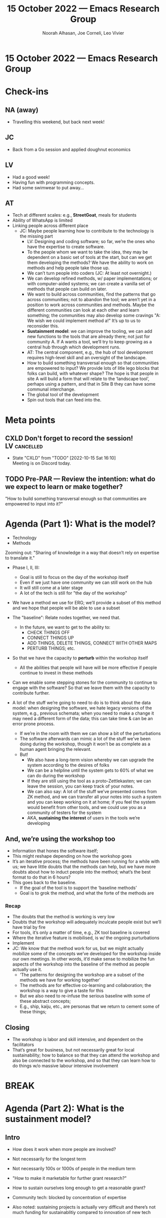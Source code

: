 :PROPERTIES:
:ID:       5dccd473-42ca-4533-abd7-22098bbfb3f2
:END:
#+TITLE: 15 October 2022 — Emacs Research Group
#+Author: Noorah Alhasan, Joe Corneli, Leo Vivier
#+roam_tag: HI
#+FIRN_UNDER: erg
# Uncomment these lines and adjust the date to match
#+FIRN_LAYOUT: erg-update
#+DATE_CREATED: <2022-10-15 Sat>

* 15 October 2022  — Emacs Research Group


* Check-ins                                                             
:PROPERTIES:
:Effort:   0:15
:END:

** NA (away)
- Travelling this weekend, but back next week!

** JC
- Back from a Go session and applied doughnut economics

** LV
- Had a good week!
- Having fun with programming concepts.
- Had some swimwear to put away...

** AT
- Tech at different scales: e.g., *StreetGoat*, meals for students
- Ability of WhatsApp is limited
- Linking people across different place
  - JC: Maybe people learning how to contribute to the technology is the missing part
    - LV: Designing and coding software; so far, we’re the ones who have the expertise to create software.
    - To the people whom we want to take the idea, they may be dependent on a basic set of tools at the start, but can we get them developing the methods?  We have the ability to work on methods and help people take those up.
    - We can’t turn people into coders (JC: At least not overnight.)
    - We can develop refined methods, w/ paper implementations; or with computer-aided systems; we can create a vanilla set of methods that people can build on later.
    - We want to build across communities, find the patterns that go across communities; not to abandon the tool; we aren’t yet in a position to work across communities and methods.  Maybe the different communities can look at each other and learn something; the communities may also develop some cravings "A: We wish we could implement method a!"  It’s up to us to reconsider this.
    - *Sustainment model*: we can improve the tooling, we can add new functions to the tools that are already there; not just for community A.  If A wants a tool, we’ll try to keep growing as a central hub through which development runs.
    - AT: The central component, e.g., the hub of tool development requires high-level skill and an oversight of the landscape.
    - How to build something transversal enough so that communities are empowered to input?  We provide lots of litle lego blocks that folks can build, with whatever shape?  The hope is that people in site A will build a form that will relate to the ‘landscape tool’, perhaps using a pattern, and that in Site B they can have some communal interchange.
    - The global tool of the development 
    - Spin out tools that can feed into the.

* Meta points

** CXLD Don't forget to record the session!                   :LV:cancelled:
CLOSED: [2022-10-15 Sat 16:10]
:LOGBOOK-NOTES:
- State "CXLD"       from "TODO"       [2022-10-15 Sat 16:10] \\
  Meeting is on Discord today.
:END:

** TODO Pre-PAR — Review the intention: what do we expect to learn or make together?

"How to build something transversal enough so that communities are
empowered to input into it?"

* Agenda (Part 1): What is the model?
:PROPERTIES:
:Effort:   0:20
:END:

- Technology
- Methods

Zooming out: "Sharing of knowledge in a way that doesn’t rely on expertise to translate it."

- Phase I, II,     III:
  - Goal is still to focus on the day of the workshop itself
  - Even if we just have one community we can still work on the hub
  - It will still come at a later stage
  - A lot of the tech is still for "the day of the workshop"

- We have a method we use for ERG; we’ll provide a subset of this method and we hope that people will be able to use a subset

- The "baseline": Relate nodes together, we need that.
  - In the future, we want to get to the ability to:
    - CHECK THINGS OFF
    - CONNECT THINGS UP
    - ADD THINGS, DELETE THINGS, CONNECT WITH OTHER MAPS
    - PERTURB THINGS; etc.

- So that we have the capacity to *perturb* within the workshop itself
  - All the abilities that people will have will be more effective if people continue to invest in these methods

- Can we enable some stepping stones for the community to continue to engage with the software?  So that we leave them with the capacity to contribute further.

- A lot of the stuff we’re going to need to do is to think about the data model: when designing the software, we hate legacy versions of the system, e.g., previous schemata; when you need to make a change it may need a different form of the data; this can take time & can be an error prone process.
  - If we’re in the room with them we can show a bit of the perturbations
  - The software afterwards can mimic a lot of the stuff we’ve been doing during the workshop, though it won’t be as complete as a human agent bringing the relevant.
  - But!
    - We also have a long-term vision whereby we can upgrade the system according to the desires of folks
    - We can be a helpline until the system gets to 60% of what we can do during the workshop
    - If they are still using the tool as a proto-Zettlekasten; we can leave the session, you can keep track of your notes.
    - We can also say: A lot of the stuff we’ve presented comes from ZK method, and we can transfer all your notes into such a system and you can keep working on it at home; if you feel the system would benefit from other tools, and we could use you as a community of testers for the system
    - AKA, *sustaining the interest* of users in the tools we’re developing

** And, we’re using the workshop too
- Information that hones the software itself;
- This might reshape depending on how the workshop goes
- It’s an iterative process; the methods have been running for a while with us; we have little doubts that the methods can help, but we have more doubts about how to induct people into the method; what’s the best format to do that in 6 hours?
- This goes back to the baseline.
  - If the goal of the tool is to support the ‘baseline methods’
  - Goal is to grok the method, and what the forte of the methods are
*** Recap
- The doubts that the method is working is very low
- Doubts that the workshop will adequately inculcate people exist but we’ll have trial by fire
- For tools, it’s only a matter of time, e.g., ZK tool baseline is covered
- Where the iterative feature is mobilised, is w/ the ongoing purturbations
- Implement
- JC: We know that the method work for us, but we might actually mobilize some of the concepts we’ve developed for the workshop inside our own meetings.  In other words, it’d make sense to mobilize the fun aspects of the workshop into the baseline of the method as people actually use it.
  - ‘The patterns for designing the workshop are a subset of the methods we have for working together’
  - The methods are for effective co-learning and collaboration; the workshop is a way to give a taste for this
  - But we also need to re-infuse the serious baseline with some of these abstract concepts;
  - E.g., ship, kaiju, etc., are personas that we return to cement some of these things; 

** Closing
- The workshop is labor and skill intensive, and dependent on the facilitators
- That’s great for business, but not necessarily great for local sustainability; how to balance so that they can attend the workshop and also be connected to the workshop, and so that they can learn how to do things w/o massive labour intensive involvement

* BREAK                                                                 
:PROPERTIES:
:Effort:   0:05
:END:

* Agenda (Part 2): What is the sustainment model?
:PROPERTIES:
:Effort:   0:20
:END:

** Intro
- How does it work when more people are involved?
- Not necessarily for the longest term
- Not necessarily 100s or 1000s of people in the medium term
- "How to make it marketable for further grant research?"
- How to sustain ourselves long enough to get a reasonable grant?
- Community tech: blocked by concentration of expertise
- Also noted: sustaining projects is actually very difficult and there’s not much funding for sustainablitiy compared to innovation of new tech
- This project is *embedded* - we’re not trying to reinvent the wheel - we’re developing something novel, but from there on out it needs to sustain.
- "We just want a system that we can keep working on"

- JC: We need to think about the workshop we’re going to run with the Emacs community where technology is not going to be a blocker.  However, what we haven’t got yet is a workshop with masters of developing sustainability.

** Past
*** Learn from =sickboi=
- Push ourselves some, but not too much in any one direction
- And not trying to do too many things at once
- Also notice that it was difficult to model all the different nested things that were required for sustainment; there were at least 3 levels (complexity of an immune system, human system, social system).
- This is a nice way to help make sense of community tech
  - "Emacs booster shot"

*** Learn from Doughnut Economics
- Reminds of personalities between two extremes, e.g., introverts and extroverts
- If you’re <5, you’re below your needs
- On different levels about systems you’re part of; thinking more globally might be straining our model
- You can kind of look at it as a value-based discussion: do we extend our model to consider ecological effects; but the values of hyperreal or this project are set within these bounds; our values are based on localism
- The cross-over is: Kate has set up a research group based on DE, and they run workshops that run all over the place; they then form a network of people applying the
- JC: It’s kinda like a franchise where we run different but similar things.
- JC: The real problem that we have is that our values are torn between  and globalism/internationalism.  We want to have this kind of 24/7 system across systems, but we also want to help local communities.  So, how do those things work together?  How do you do internationalism w/o being extractive + a jerk?
- Implementing the methods and tools locally, plus connectedness wherever you are in the world?

*** Learning from Student Union in France
- Still strong in FR, though not the strongest union
- But you always have a tension between what the student unions are supposed to do... helping local students face problems with the university admin, or contribute to the national discourse?  There should be both, and a link.
- We can extrapolate the national level; you find some student unions that specialise in local stuff, they’ll go on demonstration, but they won’t be invited to national discussion b/c they aren’t considered valid actors at that level; some can be the opposite, without having much impact on local students, only mobilising them around election time.
- Technology allows us to coordinate w/ different groups of people across the world!  Resting on the shoulders of giants here.
- Considering how simple the method we want to induct people into is, the simpler we keep it, the more useful it is for the local folks; we could have hyperlocal communities that are connected by us, or by the system if we develop it that way.
- The baseline method is informed by these hyperlocal settings; NYC-local discoveries could be shared with other groups, or the global system; it’s mainly local-first, for developing local solutions using a sane global system; but even this baseline system will be refined by engagement with the local innovations.

*** Let’s learn from ERG!
- We have weekly meetings.
- We have a very congenial way to work with each other.
- We’ve experimented with different levels of self-directednesss to find the formula that works best for all of us (not necessarily a compromise, more like a progress from everyone).
- ERG can feel a little directionless, but that’s not necessarily bad: it means that we can reassess our goals frequently.
- Tolkien: All those who roam aren’t necessarily lost.
- JC: We view these notes as a form of literature or creative writing.
- Last year: our goal wasn’t to scale ERG but to replicate it.

** Future
Let’s think about something that’s sufficiently improbable that it would really reshuffle the project.

How do we get to such an event?

At some point I will have less time to invest in the project.  That will come into play within 6 months unless we have a massive or moderate ‘event’.

- Grants?  ERC might give a 10x boost versus the Springboard.
- VC?
- ...

There are multiple different prongs that we could take.  "What _funding_, e.g., 200K to 500K, over say 2 years, that might enable sustaining of a small company as part of a bigger research picture?"

- There are different ways of getting it, e.g., a big Research Council grant, a fellowship w/ some costings for tech development; these can hit £.5m across 3-5 years.

- But there could be other ways.

- With Org Roam, we were approached by Roam Research to write a ‘connector’; this is similar to VC request, but they have a decent amount of funding, but we know who is holding the cards.

- We can be pragmatic.  Technology attracts venture capitalists; if it’s sufficiently novel.  But we need to set some strict rules, to figure out what are the expectations.

- It’s not one of our objectives to have the tool bought away and developed into something else.  We can surf on the wave of ZK tools (with extra stuff); ‘I love the method, I can sell it as a subscription.’  If we lose control of the tool, it can make us loose the local impact.  It creates an obstacle to adoption if you have to pay for £20/month.  VC will favour the global (scaling) aspect.  They are global first.

Is there a way to balance this... HEL doesn’t have CIC, charity, etc., written in.  Is there a way to source funding through Hyperreal, but link it to a CIC?  So you’d have two foundations, one

- JC: Melany in her theses talked about a transaction engine for their platforms, alongside a learning engine where people could build the platform itself.  We could say that the community interest might be to have control over the learning engine, and the HyperReal engine could have control over the transaction engine.
- JC: The long vision of mine would be to be towards something like Amazon, but with community-interest.  Maybe a [[https://en.wikipedia.org/wiki/Benefit_corporation][B-corp]]?

- But what about an activist group?  Tools for organisation around methods can be important for groups around local objectives, e.g., a food hub, or a student union; a lot of these communities would rely on tools they use professionally.  (E.g., Word, Google Sheets.)
  - How about trying to market the tool as community-driven, local-first, maybe we could reach out; we’ll provide you a free tool good for local organisation, it fits the baseline method that we want to use/inculcate... 
  - We help them learn a tool that will be useful for working among people.  ZK works b/c it’s you and your thoughts; everyone loves a note-taking system (especially Silicon Valley)...  We’re all working with knowledge! ... so we market ZK features, but specifically for communities; rather than you, yourself, and your past selves; you can start thinking together, the different TODOS that you need...
- Student unions need to keep track of upcoming events, they use Google Calendar, docs, etc., we don’t need to subsume all of these features but for coming up with concepts & setting up tasks, we can set.
- JC: Is what we’re doing comparable to a virtual prosthetics?

** Summary
- JC: We haven’t solved the issue of how we get there, i.e., our own roadmap which would have action items for us to get there (over, say, the 4 month time scale)
- AT: This roadmap from a partical perspective whereby we have a lot of conversation in terms of what we’re trying to achieve, especially the workshop, and what the tech looks like by the end of this springboard; it’d be good to have a long-term version to go alongside it.
- JC: We might be able to go with an angel investment?
  - This would be a mid-term solution at best
  - If people are sold on the ideas
- One investment thesis: There’s no defensibility in software, but hardware is defensible, because "hardware is hard."  (And: patents, presumably.)

- If people were to use the baseline methods, and use a ZK tool, it’s already a success if it helps people improve their work, maybe we get some credit, we can continue to improve the ideas...

- Philanthropic private donors?  Patagonia company?  Local solutions to global problems.


* PAR :review:
:PROPERTIES:
:Effort:   0:10
:END:


*** 1. Establish what is happening: what and how are we learning?
- JC: I liked the fact that the intention was stated as a very clear question.  We might want to replicate this in future ERG sessions.
- Abby was here!
- We didn’t record this time
*** 2. What are some different perspectives on what's happening?
- AT: Full 2 hours on Saturday allowed us to be less rushed
- We’re often going in different directions so it’s nice to have the time to indulge that
- LV: Related to explore vs exploit, we need a balance, and with 1 hour sessions we can get stuck into one of the dichotomous choices; we’re not the only ones to do this.  There often isn’t room for exploration; 2 hrs isn’t typically acceptible for professional settings, but it works for this setting.  We have some expertise in exploration, and as a result of this more time and the slight lineup change created a perturbation.
*** 3. What did we learn or change?
- JC: It would have been better if Noorah had been here.  However, a 3-person grouping makes for very exciting interaction.  It might be the same with a 4-person group.

*** 4. What else should we change going forward?
- Need to develop more of a roadmap for the next 6 months, keeping in mind that we’d actually need to tide over the next 12
- JC: to do the quote and send it


* Tentative agenda for next week
- JC will be working on some of the foundational themes, planning for the 4th
- Remind Noorah of our meeting on Thursday

* Check-out                                                              
:PROPERTIES:
:Effort:   0:05
:END:

** AT
- Need to get to the two grants that are coming up at the beginning of November.  I’d like to get done with at least one of them to forward them to us.
- Looping in Judith.
- “Power to change” might also be a good mentor company to float what we’re trying to do; could we invite one of their team members along, hoping that they’d be able to give feedback.
  - JC: Nesta could be a similar type of role to consider.

** JC
- Preparing a presentation for the anticipation conference on [2022-11-04 Fri].
- Even though AT and LV are not participants, we could be interested parties in the developing themes.
- Maybe we can keep our feelers out for other kinds of investors, e.g., someone like Howard was for the peeragogy project!

** LV
- Worst case scenario, less of my time will be available but it’s not going to be the death knell, it would just slow things down or cause need.
